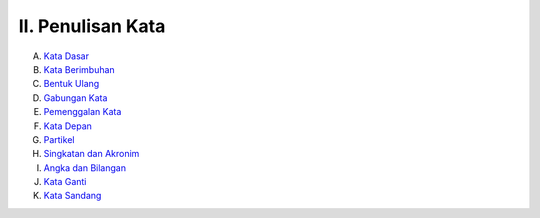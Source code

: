 II. Penulisan Kata
==================

A. `Kata Dasar <kata-dasar.md>`_
B. `Kata Berimbuhan <kata-berimbuhan.md>`_
C. `Bentuk Ulang <bentuk-ulang.md>`_
D. `Gabungan Kata <gabungan-kata.md>`_
E. `Pemenggalan Kata <pemenggalan-kata.md>`_
F. `Kata Depan <kata-depan.md>`_
G. `Partikel <partikel.md>`_
H. `Singkatan dan Akronim <singkatan-dan-akronim.md>`_
I. `Angka dan Bilangan <angka-dan-bilangan.md>`_
J. `Kata Ganti <kata-ganti.md>`_
K. `Kata Sandang <kata-sandang.md>`_